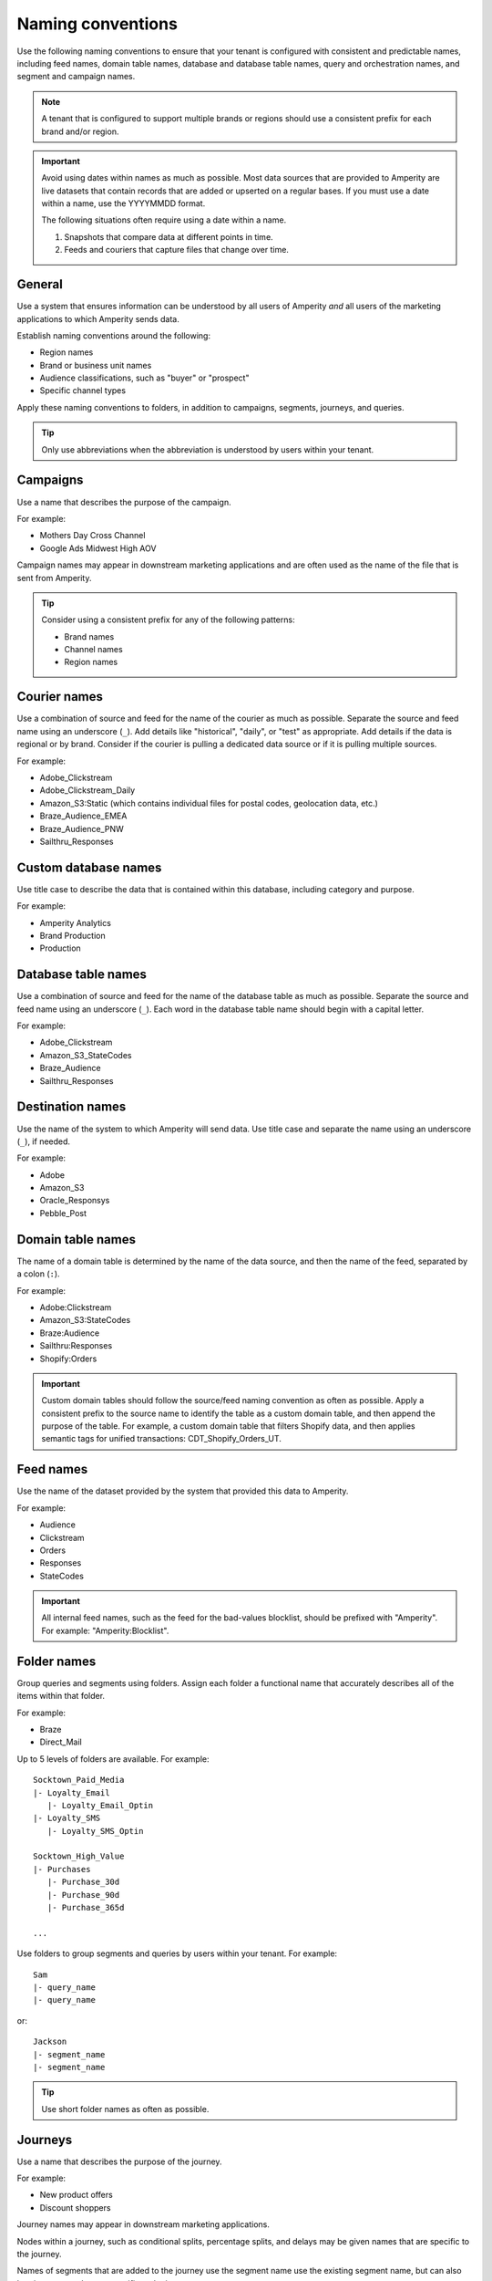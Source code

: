 .. https://docs.amperity.com/reference/


.. meta::
    :description lang=en:
        Use naming conventions to help your brand stay organized within Amperity.

.. meta::
    :content class=swiftype name=body data-type=text:
        Use naming conventions to help your brand stay organized within Amperity.

.. meta::
    :content class=swiftype name=title data-type=string:
        Naming conventions


==================================================
Naming conventions
==================================================

.. naming-start

Use the following naming conventions to ensure that your tenant is configured with consistent and predictable names, including feed names, domain table names, database and database table names, query and orchestration names, and segment and campaign names.

.. naming-end

.. naming-note-start

.. note:: A tenant that is configured to support multiple brands or regions should use a consistent prefix for each brand and/or region.

.. naming-note-end

.. naming-important-start

.. important:: Avoid using dates within names as much as possible. Most data sources that are provided to Amperity are live datasets that contain records that are added or upserted on a regular bases. If you must use a date within a name, use the YYYYMMDD format.

   The following situations often require using a date within a name.

   #. Snapshots that compare data at different points in time.
   #. Feeds and couriers that capture files that change over time.

.. naming-important-end


.. _naming-general:

General
==================================================

.. naming-general-start

Use a system that ensures information can be understood by all users of Amperity *and* all users of the marketing applications to which Amperity sends data.

Establish naming conventions around the following:

* Region names
* Brand or business unit names
* Audience classifications, such as "buyer" or "prospect"
* Specific channel types

Apply these naming conventions to folders, in addition to campaigns, segments, journeys, and queries.

.. tip:: Only use abbreviations when the abbreviation is understood by users within your tenant.

.. naming-general-end


.. _naming-campaigns:

Campaigns
==================================================

.. naming-campaigns-start

Use a name that describes the purpose of the campaign.

For example:

* Mothers Day Cross Channel
* Google Ads Midwest High AOV

Campaign names may appear in downstream marketing applications and are often used as the name of the file that is sent from Amperity.

.. tip:: Consider using a consistent prefix for any of the following patterns:

   * Brand names
   * Channel names
   * Region names

.. naming-campaigns-end


.. _naming-couriers:

Courier names
==================================================

.. naming-couriers-start

Use a combination of source and feed for the name of the courier as much as possible. Separate the source and feed name using an underscore (``_``). Add details like "historical", "daily", or "test" as appropriate. Add details if the data is regional or by brand. Consider if the courier is pulling a dedicated data source or if it is pulling multiple sources.

For example:

* Adobe_Clickstream
* Adobe_Clickstream_Daily
* Amazon_S3:Static (which contains individual files for postal codes, geolocation data, etc.)
* Braze_Audience_EMEA
* Braze_Audience_PNW
* Sailthru_Responses

.. naming-couriers-end


.. _naming-custom-databases:

Custom database names
==================================================

.. naming-custom-databases-start

Use title case to describe the data that is contained within this database, including category and purpose.

For example:

* Amperity Analytics
* Brand Production
* Production

.. naming-custom-databases-end


.. _naming-database-tables:

Database table names
==================================================

.. naming-database-tables-start

Use a combination of source and feed for the name of the database table as much as possible. Separate the source and feed name using an underscore (``_``). Each word in the database table name should begin with a capital letter.

For example:

* Adobe_Clickstream
* Amazon_S3_StateCodes
* Braze_Audience
* Sailthru_Responses

.. naming-database-tables-end


.. _naming-destinations:

Destination names
==================================================

.. naming-destinations-start

Use the name of the system to which Amperity will send data. Use title case and separate the name using an underscore (``_``), if needed.

For example:

* Adobe
* Amazon_S3
* Oracle_Responsys
* Pebble_Post

.. naming-destinations-end


.. _naming-domain-tables:

Domain table names
==================================================

.. naming-domain-tables-start

The name of a domain table is determined by the name of the data source, and then the name of the feed, separated by a colon (``:``).

For example:

* Adobe:Clickstream
* Amazon_S3:StateCodes
* Braze:Audience
* Sailthru:Responses
* Shopify:Orders

.. important:: Custom domain tables should follow the source/feed naming convention as often as possible. Apply a consistent prefix to the source name to identify the table as a custom domain table, and then append the purpose of the table. For example, a custom domain table that filters Shopify data, and then applies semantic tags for unified transactions: CDT_Shopify_Orders_UT.

.. naming-domain-tables-end


.. _naming-feeds:

Feed names
==================================================

.. naming-feeds-start

Use the name of the dataset provided by the system that provided this data to Amperity.

For example:

* Audience
* Clickstream
* Orders
* Responses
* StateCodes

.. important:: All internal feed names, such as the feed for the bad-values blocklist, should be prefixed with "Amperity". For example: "Amperity:Blocklist".

.. naming-feeds-end


.. _naming-folders:

Folder names
==================================================

.. naming-folders-start

Group queries and segments using folders. Assign each folder a functional name that accurately describes all of the items within that folder.

For example:

* Braze
* Direct_Mail

Up to 5 levels of folders are available. For example:

::

   Socktown_Paid_Media
   |- Loyalty_Email
      |- Loyalty_Email_Optin
   |- Loyalty_SMS
      |- Loyalty_SMS_Optin

   Socktown_High_Value
   |- Purchases
      |- Purchase_30d
      |- Purchase_90d
      |- Purchase_365d

   ...

Use folders to group segments and queries by users within your tenant. For example:

::

   Sam
   |- query_name
   |- query_name

or:

::

   Jackson
   |- segment_name
   |- segment_name

.. tip:: Use short folder names as often as possible.

.. naming-folders-end


.. _naming-journeys:

Journeys
==================================================

.. naming-journeys-start

Use a name that describes the purpose of the journey.

For example:

* New product offers
* Discount shoppers

Journey names may appear in downstream marketing applications.

Nodes within a journey, such as conditional splits, percentage splits, and delays may be given names that are specific to the journey.

Names of segments that are added to the journey use the segment name use the existing segment name, but can also be given names that are specific to the journey.

.. naming-journeys-end


.. _naming-queries:

Query names
==================================================

.. naming-queries-start

Use a name that describes the purpose and result type for the query. Add details like "historical", "daily", or "test" as appropriate. Add details if the data is regional or by brand. Use title case and separate details using an underscore (``_``).

For example:

* Braze_Audience_Test
* Customers_Hawaii, Customers_California

.. tip:: Prefix a query in a folder with that folder name as often as possible. For example: Direct_Mail_Customers_Hawaii.

.. naming-queries-end


.. _naming-segments:

Segment names
==================================================

.. naming-segments-start

Use a name that describes the purpose and audience type for the segment. Add details like "historical", "daily", or "test" as appropriate. Add details if the data is regional or by brand and use underscores (``_``).

For example:

* Birthdays_Under_40
* High_AOV_Active_Loyal
* High_CLV_Historical

Segment names can appear in campaigns and journeys.

.. tip:: Prefix a segment in a folder with that folder name as often as possible. Braze_Birthdays_Under_40.

.. naming-segments-end


.. _naming-sources:

Source names
==================================================

.. naming-sources-start

Use the name of the system that provided this data to Amperity. You do not need to use underscores (``_``) in the source name.

For example:

* Adobe
* Amazon S3
* Braze
* Sailthru
* Shopify

.. naming-sources-end
